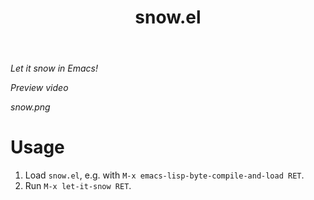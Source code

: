 #+TITLE: snow.el

/Let it snow in Emacs!/

[[snow.mp4][Preview video]]

[[snow.png]]

* Usage

1.  Load =snow.el=, e.g. with =M-x emacs-lisp-byte-compile-and-load RET=.
2.  Run =M-x let-it-snow RET=.
